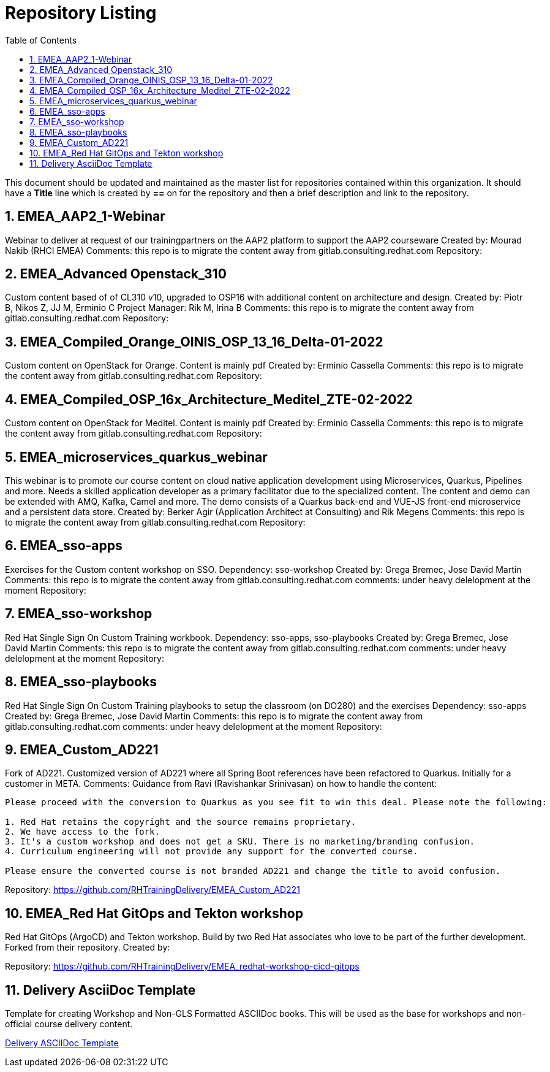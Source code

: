 :pygments-style: tango
:source-highlighter: pygments
:toc:
:toclevels: 7
:sectnums:
:sectnumlevels: 6
:numbered:
:chapter-label:
:icons: font
ifndef::env-github[:icons: font]
ifdef::env-github[]
:status:
:outfilesuffix: .adoc
:caution-caption: :fire:
:important-caption: :exclamation:
:note-caption: :paperclip:
:tip-caption: :bulb:
:warning-caption: :warning:
endif::[]
:imagesdir: ./images/

= Repository Listing

This document should be updated and maintained as the master list for repositories contained within this organization. It should have a *Title* line which is created by *==* on for the repository and then a brief description and link to the repository.

== EMEA_AAP2_1-Webinar
Webinar to deliver at request of our trainingpartners on the AAP2 platform to support the AAP2 courseware
Created by: Mourad Nakib (RHCI EMEA)
Comments: this repo is to migrate the content away from gitlab.consulting.redhat.com
Repository: 

== EMEA_Advanced Openstack_310
Custom content based of of CL310 v10, upgraded to OSP16 with additional content on architecture and design.
Created by: Piotr B, Nikos Z, JJ M, Erminio C
Project Manager: Rik M, Irina B
Comments: this repo is to migrate the content away from gitlab.consulting.redhat.com
Repository: 

== EMEA_Compiled_Orange_OINIS_OSP_13_16_Delta-01-2022
Custom content on OpenStack for Orange. Content is mainly pdf
Created by: Erminio Cassella
Comments: this repo is to migrate the content away from gitlab.consulting.redhat.com
Repository: 

== EMEA_Compiled_OSP_16x_Architecture_Meditel_ZTE-02-2022
Custom content on OpenStack for Meditel. Content is mainly pdf
Created by: Erminio Cassella
Comments: this repo is to migrate the content away from gitlab.consulting.redhat.com
Repository: 

== EMEA_microservices_quarkus_webinar
This webinar is to promote our course content on cloud native application development using Microservices, Quarkus, Pipelines and more.
Needs a skilled application developer as a primary facilitator due to the specialized content. The content and demo can be extended with AMQ, Kafka, Camel and more.
The demo consists of a Quarkus back-end and VUE-JS front-end microservice and a persistent data store.
Created by: Berker Agir (Application Architect at Consulting) and Rik Megens
Comments: this repo is to migrate the content away from gitlab.consulting.redhat.com
Repository: 

== EMEA_sso-apps
Exercises for the Custom content workshop on SSO.
Dependency: sso-workshop
Created by: Grega Bremec, Jose David Martin
Comments: this repo is to migrate the content away from gitlab.consulting.redhat.com
comments: under heavy delelopment at the moment
Repository: 

== EMEA_sso-workshop
Red Hat Single Sign On Custom Training workbook.
Dependency: sso-apps, sso-playbooks
Created by: Grega Bremec, Jose David Martin
Comments: this repo is to migrate the content away from gitlab.consulting.redhat.com
comments: under heavy delelopment at the moment
Repository: 

== EMEA_sso-playbooks
Red Hat Single Sign On Custom Training playbooks to setup the classroom (on DO280) and the exercises 
Dependency: sso-apps
Created by: Grega Bremec, Jose David Martin
Comments: this repo is to migrate the content away from gitlab.consulting.redhat.com
comments: under heavy delelopment at the moment
Repository: 

== EMEA_Custom_AD221
Fork of AD221. Customized version of AD221 where all Spring Boot references have been refactored to Quarkus. 
Initially for a customer in META.
Comments:
Guidance from Ravi (Ravishankar Srinivasan) on how to handle the content:
----
Please proceed with the conversion to Quarkus as you see fit to win this deal. Please note the following:

1. Red Hat retains the copyright and the source remains proprietary.
2. We have access to the fork.
3. It's a custom workshop and does not get a SKU. There is no marketing/branding confusion.
4. Curriculum engineering will not provide any support for the converted course.

Please ensure the converted course is not branded AD221 and change the title to avoid confusion. 
----
Repository: https://github.com/RHTrainingDelivery/EMEA_Custom_AD221

== EMEA_Red Hat GitOps and Tekton workshop
Red Hat GitOps (ArgoCD) and Tekton workshop. Build by two Red Hat associates who love to be part of the further development.
Forked from their repository.
Created by:

Repository: https://github.com/RHTrainingDelivery/EMEA_redhat-workshop-cicd-gitops

== Delivery AsciiDoc Template

Template for creating Workshop and Non-GLS Formatted ASCIIDoc books. This will be used as the base for workshops and non-official course delivery content.

https://github.com/RHTrainingDelivery/Delivery_Asciidoc_Template[Delivery ASCIIDoc Template]
